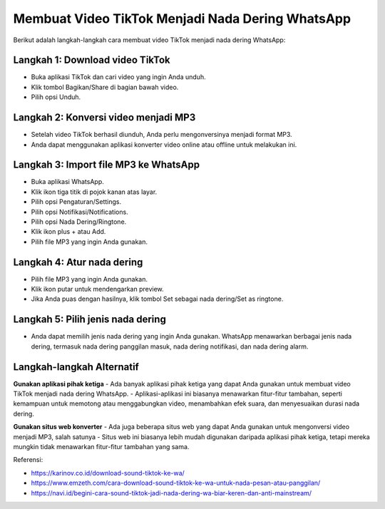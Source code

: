 =========================================
Membuat Video TikTok Menjadi Nada Dering WhatsApp
=========================================

Berikut adalah langkah-langkah cara membuat video TikTok menjadi nada dering WhatsApp:

Langkah 1: Download video TikTok
-------------------------------
- Buka aplikasi TikTok dan cari video yang ingin Anda unduh.
- Klik tombol Bagikan/Share di bagian bawah video.
- Pilih opsi Unduh.

Langkah 2: Konversi video menjadi MP3
------------------------------------
- Setelah video TikTok berhasil diunduh, Anda perlu mengonversinya menjadi format MP3.
- Anda dapat menggunakan aplikasi konverter video online atau offline untuk melakukan ini.

Langkah 3: Import file MP3 ke WhatsApp
-------------------------------------
- Buka aplikasi WhatsApp.
- Klik ikon tiga titik di pojok kanan atas layar.
- Pilih opsi Pengaturan/Settings.
- Pilih opsi Notifikasi/Notifications.
- Pilih opsi Nada Dering/Ringtone.
- Klik ikon plus + atau Add.
- Pilih file MP3 yang ingin Anda gunakan.

Langkah 4: Atur nada dering
---------------------------
- Pilih file MP3 yang ingin Anda gunakan.
- Klik ikon putar untuk mendengarkan preview.
- Jika Anda puas dengan hasilnya, klik tombol Set sebagai nada dering/Set as ringtone.

Langkah 5: Pilih jenis nada dering
---------------------------------
- Anda dapat memilih jenis nada dering yang ingin Anda gunakan. WhatsApp menawarkan berbagai jenis nada dering, termasuk nada dering panggilan masuk, nada dering notifikasi, dan nada dering alarm.

Langkah-langkah Alternatif
-------------------------
**Gunakan aplikasi pihak ketiga**
- Ada banyak aplikasi pihak ketiga yang dapat Anda gunakan untuk membuat video TikTok menjadi nada dering WhatsApp.
- Aplikasi-aplikasi ini biasanya menawarkan fitur-fitur tambahan, seperti kemampuan untuk memotong atau menggabungkan video, menambahkan efek suara, dan menyesuaikan durasi nada dering.

**Gunakan situs web konverter**
- Ada juga beberapa situs web yang dapat Anda gunakan untuk mengonversi video menjadi MP3, salah satunya 
- Situs web ini biasanya lebih mudah digunakan daripada aplikasi pihak ketiga, tetapi mereka mungkin tidak menawarkan fitur-fitur tambahan yang sama.

Referensi:

- https://karinov.co.id/download-sound-tiktok-ke-wa/
- https://www.emzeth.com/cara-download-sound-tiktok-ke-wa-untuk-nada-pesan-atau-panggilan/
- https://navi.id/begini-cara-sound-tiktok-jadi-nada-dering-wa-biar-keren-dan-anti-mainstream/
